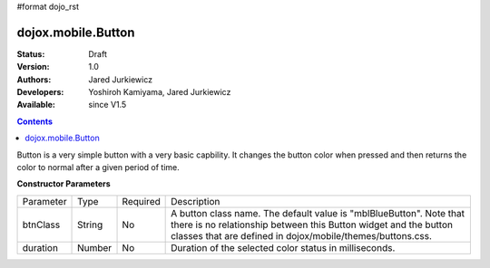 #format dojo_rst

dojox.mobile.Button
===================

:Status: Draft
:Version: 1.0
:Authors: Jared Jurkiewicz
:Developers: Yoshiroh Kamiyama, Jared Jurkiewicz
:Available: since V1.5

.. contents::
    :depth: 2

Button is a very simple button with a very basic capbility.  It changes the button color when pressed and then returns the color to normal after a given period of time.

**Constructor Parameters**

+--------------+----------+---------+-----------------------------------------------------------------------------------------------------------+
|Parameter     |Type      |Required |Description                                                                                                |
+--------------+----------+---------+-----------------------------------------------------------------------------------------------------------+
|btnClass      |String 	  |No       |A button class name. The default value is "mblBlueButton". Note that there is no relationship between this |
|              |          |         |Button widget and the button classes that are defined in dojox/mobile/themes/buttons.css.                  |
+--------------+----------+---------+-----------------------------------------------------------------------------------------------------------+
|duration      |Number    |No       |Duration of the selected color status in milliseconds.                                                     |
+--------------+----------+---------+-----------------------------------------------------------------------------------------------------------+
